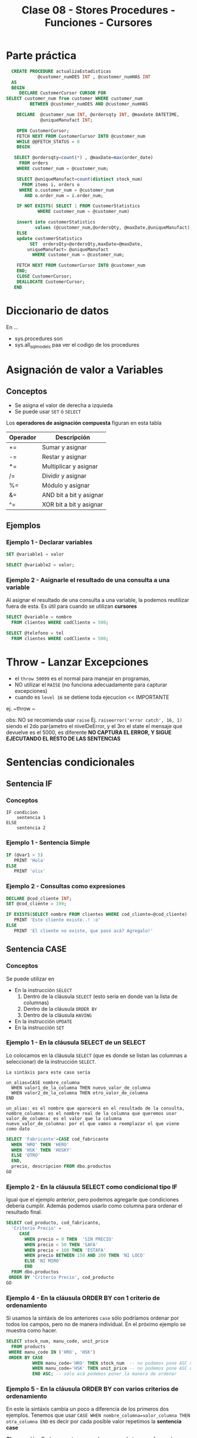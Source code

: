 #+TITLE: Clase 08 - Stores Procedures - Funciones - Cursores
* Parte práctica
 #+BEGIN_SRC sql
   CREATE PROCEDURE actualizaEstadisticas  
		     @customer_numDES INT , @customer_numHAS INT 
   AS 
   BEGIN 
      DECLARE CustomerCursor CURSOR FOR 
 SELECT customer_num from customer WHERE customer_num  
		  BETWEEN @customer_numDES AND @customer_numHAS 
 
     DECLARE  @customer_num INT, @ordersqty INT, @maxdate DATETIME, 
		      @uniqueManufact INT; 
  
     OPEN CustomerCursor; 
     FETCH NEXT FROM CustomerCursor INTO @customer_num 
     WHILE @@FETCH_STATUS = 0 
     BEGIN 
    
	SELECT @ordersqty=count(*) , @maxDate=max(order_date)  
	  FROM orders 
	 WHERE customer_num = @customer_num; 
 
	 SELECT @uniqueManufact=count(distinct stock_num) 
	   FROM items i, orders o 
	  WHERE o.customer_num = @customer_num 
	    AND o.order_num = i.order_num;
 
	 IF NOT EXISTS( SELECT 1 FROM CustomerStatistics  
			 WHERE customer_num = @customer_num) 
 
     insert into customerStatistics  
		    values (@customer_num,@ordersQty, @maxDate,@uniqueManufact);
	 ELSE 
	 update customerStatistics   
		  SET  ordersQty=@ordersQty,maxDate=@maxDate,   
		 uniqueManufact= @uniqueManufact 
		   WHERE customer_num = @customer_num; 

	 FETCH NEXT FROM CustomerCursor INTO @customer_num 
     END; 
     CLOSE CustomerCursor; 
     DEALLOCATE CustomerCursor; 
    END
 #+END_SRC
* Diccionario de datos
  En ...
  - sys.procedures
    son
  - sys.all_sql_models
    paa ver el codigo de los procedures
* Asignación de valor a Variables
** Conceptos
  - Se asigna el valor de derecha a izquieda
  - Se puede usar ~SET~ ó ~SELECT~

  Los *operadores de asignación compuesta* figuran en esta tabla

  #+name: operadores-asignacion-compuesta
  |----------+-------------------------|
  | Operador | Descripción             |
  |----------+-------------------------|
  | +=       | Sumar y asignar         |
  | -=       | Restar y asignar        |
  | *=       | Multiplicar y asignar   |
  | /=       | Dividir y asignar       |
  | %=       | Módulo y asignar        |
  | &=       | AND bit a bit y asignar |
  | ^=       | XOR bit a bit y asignar |
  |----------+-------------------------|
  
** Ejemplos
*** Ejemplo 1 - Declarar variables
   #+BEGIN_SRC sql
     SET @variable1 = valor

     SELECT @variable2 = valor;
   #+END_SRC
*** Ejemplo 2 - Asignarle el resultado de una consulta a una variable
    Al asignar el resultado de una consulta a una variable, la podemos reutilizar fuera de esta.
    Es útil para cuando se utilizan *cursores*

   #+BEGIN_SRC sql
     SELECT @variable = nombre
       FROM clientes WHERE codCliente = 500;

     SELECT @telefono = tel
       FROM clientes WHERE codCliente = 500;
   #+END_SRC
* Throw - Lanzar Excepciones
  - el ~throw 50099~ es el normal para manejar en programas,
  - NO utilizar el ~RAISE~ (no funciona adecuadamente para capturar excepciones)
  - cuando es ~level 16~ se detiene toda ejecucion << IMPORTANTE
  ej. ~throw ~

  obs: NO se recomienda usar ~raise~
  Ej. ~raiseerror('error catch', 16, 1)~
  siendo el 2do par{ametro el nivelDeError, y el 3ro el state
  el mensaje que devuelve es el 5000, es diferente
  *NO CAPTURA EL ERROR, Y SIGUE EJECUTANDO EL RESTO DE LAS SENTENCIAS*
* Sentencias condicionales
** Sentencia IF
*** Conceptos
  #+BEGIN_EXAMPLE
    IF condicion
        sentencia 1
    ELSE
        sentencia 2
  #+END_EXAMPLE
*** Ejemplo 1 - Sentencia Simple
  #+BEGIN_SRC sql
    IF (@var1 > 5)
       PRINT 'Hola'
    ELSE
       PRINT 'olis'
  #+END_SRC
*** Ejemplo 2 - Consultas como expresiones
  #+BEGIN_SRC sql
    DECLARE @cod_cliente INT;
    SET @cod_cliente = 199;

    IF EXISTS(SELECT nombre FROM clientes WHERE cod_cliente=@cod_cliente)
       PRINT 'Este cliente existe..! :o'
    ELSE
       PRINT 'El cliente no existe, que pasó acá? Agregalo!'
  #+END_SRC
** Sentencia CASE 
*** Conceptos
    Se puede utilizar en
    + En la instrucción ~SELECT~
      1) Dentro de la cláusula ~SELECT~  (esto sería en donde van la lista de columnas)
      2) Dentro de la cláusula ~ORDER BY~ 
      3) Dentro de la cláusula ~HAVING~
    + En la instrucción ~UPDATE~
    + En la instrucción ~SET~
*** Ejemplo 1 - En la cláusula SELECT de un SELECT
    Lo colocamos en la cláusula ~SELECT~ (que es donde se listan las columnas a seleccionar)
    de la instrucción ~SELECT~.

    #+BEGIN_EXAMPLE
    La sintáxis para este caso sería

    un_alias=CASE nombre_columna
      WHEN valor1_de_la_columna THEN nuevo_valor_de_columna
      WHEN valor2_de_la_columna THEN otro_valor_de_columna
    END
    
    un_alias: es el nombre que aparecerá en el resultado de la consulta,
    nombre_columna: es el nombre real de la columna que queremos usar
    valor_de_columna: es el valor que la columna
    nuevo_valor_de_columna: por el que vamos a reemplazar el que viene como dato
    #+END_EXAMPLE

    #+BEGIN_SRC sql
      SELECT 'Fabricante'=CASE cod_fabricante
        WHEN 'HRO' THEN 'HERO'
        WHEN 'HSK' THEN 'HUSKY'
        ELSE 'OTRO'
        END,
        precio, descripcion FROM dbo.productos
      GO
    #+END_SRC
*** Ejemplo 2 - En la cláusula SELECT como condicional tipo IF
    Igual que el ejemplo anterior, pero podemos agregarle que condiciones
    debería cumplir.
    Además podemos usarlo como columna para ordenar el resultado final.

    #+BEGIN_SRC sql
      SELECT cod_producto, cod_fabricante,
        'Criterio Precio' =
           CASE
             WHEN precio = 0 THEN  'SIN PRECIO'
             WHEN precio < 50 THEN 'SAFA'
             WHEN precio < 100 THEN 'ESTAFA'
             WHEN precio BETWEEN 150 AND 200 THEN 'NI LOCO'
             ELSE 'NI MIRO'
             END
        FROM dbo.productos
       ORDER BY 'Criterio Precio', cod_producto
      GO
    #+END_SRC
*** Ejemplo 4 - En la cláusula ORDER BY con 1 criterio de ordenamiento
    Si usamos la sintáxis de los anteriores ~case~ sólo podríamos ordenar por todos los campos,
    pero no de manera individual. En el próximo ejemplo se muestra como hacer.

    #+BEGIN_SRC sql
      SELECT stock_num, manu_code, unit_price
        FROM products
       WHERE manu_code IN ('HRO', 'HSK')
       ORDER BY CASE
                WHEN manu_code='HRO' THEN stock_num  -- no podemos pone ASC ni DESC acá
                WHEN manu_code='HSK' THEN unit_price -- no podemos pone ASC ni DESC acá
                END ASC; -- sólo acá podemos poner la manera de ordenar
    #+END_SRC
*** Ejemplo 5 - En la cláusula ORDER BY con varios criterios de ordenamiento
    En este la sintáxis cambia un poco a diferencia de los primeros dos ejemplos.
    Tenemos que usar ~CASE WHEN nombre_columna=valor_columna THEN otra_columna END~
    es decir por cada posible valor repetimos la *sentencia case*

    *Observación:*
    Podemos notar que cada ~case~ puede tener su forma de ordenar (~ASC~ y ~DESC~) de forma independiente.
    Si quisieramos aplicar la sintáxis de los ejemplos anteriores, NO sería posible para cada uno por separado.

    #+BEGIN_SRC sql
      SELECT cod_producto, cod_fabricante, precio FROM productos
       WHERE cod_fabricante IN ('HRO', 'HSK')
       ORDER BY CASE WHEN cod_fabricante='HRO' THEN cod_producto END ASC,
                CASE WHEN cod_fabricante='HSK' THEN precio END DESC;
    #+END_SRC
*** Ejemplo 6 - En la instrucción UPDATE con un condicional tipo IF
    Similar al ejemplo (2) que usabamos en la *cláusula* ~SELECT~ de la instrucción ~SELECT~

    #+BEGIN_SRC sql
      UPDATE productos
         SET precio=(
           CASE
           WHEN precio < 100 THEN precio*1.10 -- aumentamos un 10%
           WHEN precio < 200 THEN precio*1.20 -- aumentamos un 20%
           ELSE precio*1.50 -- aumentamos el valor un 50%
           END
         ) WHERE fabricante='IBM';
    #+END_SRC
*** Ejemplo 7 - En la instrucción SET con consultas
    - Utilizamos el ~WHEN EXISTS~ seguido entre paréntesis de una *query*
    - El ~SET~ como instrucción se usa para asignar un valor a una *variable* que declaremos
      (también podíamos usar la instrucción ~SELECT~)

    #+BEGIN_SRC sql
      -- 1. Declaramos las variables
      DECLARE @cod_empleado INT;
      DECLARE @TipoContacto VARCHAR(30); -- en esta guardaremos el resultado

      -- 2. Le asignamos un valor (del mismo tipo) según lo que devuelva la consulta
      SET @TipoContacto=
        CASE
          -- si se cumple, su valor será Empresario
          WHEN EXISTS(SELECT * FROM Ventas.empleados v WHERE v.cod_empleado=@cod_empleado)
          THEN 'Empresario'

          -- si se cumple, su valor será Vendedor
          WHEN EXISTS(SELECT * FROM Compras.empleados c WHERE c.cod_empleado=@cod_empleado)
          THEN 'Vendedor'
        END;
    #+END_SRC
** Sentencias Cíclicas
*** Conceptos
    - Podemos utilizar la sentencia ~WHILE~ para generar el ciclo
    - Se pueden usar las cláusulas ~BREAK~ y ~CONTINUE~ dentro del bloque de ~WHILE~
*** Cláusula BREAK
    Con la cláusula ~BREAK~ abandona el bloque del ~WHILE~ y sigue con la próxima instrucción
    que le siga a ~END~ (el que finaliza el bloque explícito)
*** Cláusula CONTINUE
    Con la cláusula ~CONTINUE~ NO ejecuta la próxima instrucción y sigue con la próxima iteración del ~WHILE~
*** Ejemplo 1 - Modificar varios registros
   #+BEGIN_SRC sql
     -- Mientras el promedio de todos los precios sea menor  a 900 que siga iterando
     WHILE (SELECT AVG(precio) FROM productos) < 1000
       BEGIN
         -- aumentamos todos los precios en un 10%
         UPDATE productos SET precio = precio*1.10

         -- si algún registro supera los 1500, cortamos la iteración con BREAK
         IF (SELECT MAX(precio) FROM productos) > 4500
           BREAK
         ELSE
           PRINT 'Estamos actualizando los precios.. Muahaha..!'
       END
       PRINT 'Se actualizaron todos los precios.. NO te asustes (?)' -- termina el ciclo
     GO
   #+END_SRC
* Funciones
** Funciones de Usuario
   Se pueden ejecutar dentro de una consulta (sentencia sql)
   (Mientras que los *store procedure* NO pueden ser ejecutados dentro de una *query*)
** Funciones propias por el Motor (built-in function)
   - Funciones agregadas (~SUM~, ~COUNT~, ~AVG~, ..)
   - Otras funciones como ~coalese~
* Store procedures
** Conceptos
  - las variables con @ son locales, y @@ para las globales
  - otorga un nivel de seguridad extra
    (porque se permite ejecutar el procedure, y no los SELECT)
  
  *Observación:*
  - Las expresiones entre corchetes [ ] quieren decir que son opcionales

  #+name: procedure-sintaxis 
  #+BEGIN_SRC sql
    CREATE PROCEDURE [esquema].[nombre_proc] (parametros de entrada ó de salida) AS
      -- sentencias SPL y/o SQL
    GO
  #+END_SRC
** Parámetros de Entrada/Salida
   Por defecto los parámetros son ~IN~ es decir que son *variables de entrada* que se usarán
   como variables locales dentro del SP.
   Si al parámetro le agregamos ~OUT~ indicamos que algún resultado dentro del SP se guardará en él,
   y tanto en la creación del SP como en su ejecución debe aparecer ~OUT~ 

   |-----------+---------------------------------------------------------------------|
   | Parámetro | Descripción                                                         |
   |-----------+---------------------------------------------------------------------|
   | IN        | Indica que será un parámetro de entrada, será variable local del SP |
   |-----------+---------------------------------------------------------------------|
   | OUT       | Indica que se guardará algún resultado del SP                       |
   |-----------+---------------------------------------------------------------------|

   #+BEGIN_SRC sql
     -- en este caso @var1 y @var2 son parámetros de entrada, por defecto tienen IN
     CREATE PROCEDURE suma1 @var1 INT, @var2 INT AS
     RETURN @var1+@var2
     GO 

     -- en este caso @var1 es un parámetro de entrada, y @var2 uno de salida
     CREATE PROCEDURE suma2 @var1 INT, @var2 INT OUT AS
     SET @var2 = @var1 + 10
     GO 
   #+END_SRC
** Ejemplos
*** Ejemplo 1 - Con dos parámetros y retornando valor
    #+BEGIN_SRC sql
      CREATE PROCEDURE suma @var1 INT, @var2 INT AS
      DECLARE @var3 INT         -- declaramos una tercera variables
      SET @var3 = @var1 + @var2 -- le asignamos un valor
      RETURN @var3              -- la retornamos
      GO

      /*
       ,* 1. Declaramos la variable y su tipo de dato
       ,* 2. Ejecutamos el procedimiento y se lo asignamos a la variable
       ,* 3. Lo imprimimos con SELECT, aunque podríamos haber usado PRINT
       ,*/
      DECLARE @resultado INT
      EXECUTE @resultado = suma 3 2 -- alternativa: usar "exec"
      SELECT @resultado
      GO
    #+END_SRC
*** Ejemplo 2 - Con un parámetro de entrada y otro de salida
    #+BEGIN_SRC sql
      /*
       ,* A la variable que le agregamos "OUT" es la que tendrá
       ,* el resultado de la operación que hagamos.
       ,*
       ,* IMPORTANTE!! Ese OUT debe aparecer en la creación del SP
       ,* como en su ejecución (al usar EXECUTE ó EXEC)
       ,*/
      CREATE PROCEDURE suma @var1 INT, @var2 INT OUT
      AS
      SET @var2 = @var1 + 10;
      GO

      -- 1. Declaramos la variable
      DECLARE @resultado INT
      -- 2. Ejecutamos el SP, le pasamos el parámetro de entrada y el de salida
      EXECUTE suma 2, @resultado OUT
      SELECT @resultado
      GO
    #+END_SRC
** Modificarlos
  - Con ~alter procedure~ se modifican
** Ejecutarlos
   Con la instrucción ~EXECUTE~ ó también ~EXEC~ seguido del nombre del procedimiento

   #+BEGIN_SRC sql
     -- esto va a devolver siempre 10, porque por más que recibe dos parámetros
     -- sólo le estamos asignando el valor 10 al tercer parámetro
     CREATE PROCEDURE suma @var1 INT, @var2 INT, @var3 INT AS
     BEGIN
     DECLARE @resultado int
     SET @resultado = 10
     END
     GO

     DECLARE @resultado int;
     EXECUTE suma 15,13, @resultado
     SELECT @resultado
   #+END_SRC
** Sentencias de manejo de bloques
*** Conceptos
    + Un *bloque explícito* se inician con ~BEGIN~ y finalizan con ~END~
    + Un *bloque implícito* se forma con lo que esté despues del ~AS~ y antes del ~BEGIN .. END~
*** Ejemplos
    #+BEGIN_SRC sql
      CREATE PROCEDURE nombre AS
      -- bloque implícito
      DECLARE @var1 INT  
      SET @var1 = 10

      BEGIN -- inicio de "bloque explícito"
            -- sentencias
      END   -- fin de "bloque explícito"
    #+END_SRC
** Ejecutar comandos del SO
   #+BEGIN_SRC sql
   #+END_SRC
* Cursores
** Conceptos
 - Un *cursor* se define con el ~declare~
 - Permiten tomar datos de un ~select~
  - lee registro por registro
 - fetch
 - deallocate 
 - NO hay límite de cursores abiertos, y declarados
** Con un campo identity
  #+BEGIN_SRC sql
    -- el alcance es mas amplio con @@ (xq es global)
    SET @order_id = @@IDENTITY

    -- otra manera.. pero para obtener el identity local

    -- usa el de mi procedure
    SELECT @order_id = SCOPE_IDENTITY()
  #+END_SRC
** Con transaction
   - El ~commit~ cierra la transaccion (ya no se puede usar ~rollback~)
** Manejo de excepciones
  #+BEGIN_SRC sql
    begin try
	  begin tan
	  insert into tabla values (1)
	  insert into tabla values (1)
	  insert into tabla values (1)
	  commit tran
    end try

    begin catch
	  print 'error'
	  rollback tran
    end catch
  #+END_SRC
** Ejemplos      
  #+BEGIN_SRC sql
    DECLARE items CURSOR FOR
	    SELECT id_item FROM item
	    WHERE id_almacen = @almacen

    -- dlcoar de una variable del cursor
    -- (queda en memoria)
    DECLARE @item_del_cursor INTEGER
    -- a una area de memoria, le agrega filas del select
    OPEN items_almacen
    -- busca la primera fila del primer select
    FETCH items_almacen INTO @item_del_cursor
    -- mientras haya mas filas/registros ejecuta lo de adentro del while
    WHILE (@@FETCH_STATUS =0)
	  BEGIN -- bloque sentencia - inicio
	    INSERT INTO ITEMS_AUX VALUES (@item_del_cursor)
	    FETCH items_almacen INTO @item_del_cursor
	  END -- bloque sentencia - fin
    CLOSE items_en_almacen
    DEALLOCATE items_en_almacen -- 
    END PROCEDURE;
  #+END_SRC

